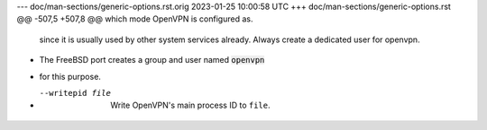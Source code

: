 --- doc/man-sections/generic-options.rst.orig	2023-01-25 10:00:58 UTC
+++ doc/man-sections/generic-options.rst
@@ -507,5 +507,8 @@ which mode OpenVPN is configured as.
   since it is usually used by other system services already. Always
   create a dedicated user for openvpn.
 
+  The FreeBSD port creates a group and user named :code:`openvpn`
+  for this purpose.
+
 --writepid file
   Write OpenVPN's main process ID to ``file``.
